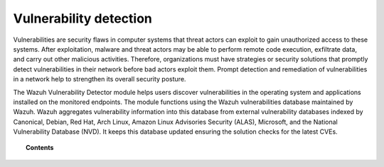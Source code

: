 .. Copyright (C) 2015, Wazuh, Inc.

.. meta::
   :description: The Vulnerability Detector module detects vulnerabilities in applications installed on the endpoints. Learn more about this capability in this section.
  
Vulnerability detection
=======================

Vulnerabilities are security flaws in computer systems that threat actors can exploit to gain unauthorized access to these systems. After exploitation, malware and threat actors may be able to perform remote code execution, exfiltrate data, and carry out other malicious activities. Therefore, organizations must have strategies or security solutions that promptly detect vulnerabilities in their network before bad actors exploit them. Prompt detection and remediation of vulnerabilities in a network help to strengthen its overall security posture.

The Wazuh Vulnerability Detector module helps users discover vulnerabilities in the operating system and applications installed on the monitored endpoints. The module functions using the Wazuh vulnerabilities database maintained by Wazuh. Wazuh aggregates vulnerability information into this database from external vulnerability databases indexed by Canonical, Debian, Red Hat, Arch Linux, Amazon Linux Advisories Security (ALAS), Microsoft, and the National Vulnerability Database (NVD). It keeps this database updated ensuring the solution checks for the latest CVEs.

.. topic:: Contents

   .. toctree::
      :maxdepth: 2

      how-it-works
      configuring-scans
      allow-os
      cpe-helper
      offline-update
      querying-the-vulnerability-database
